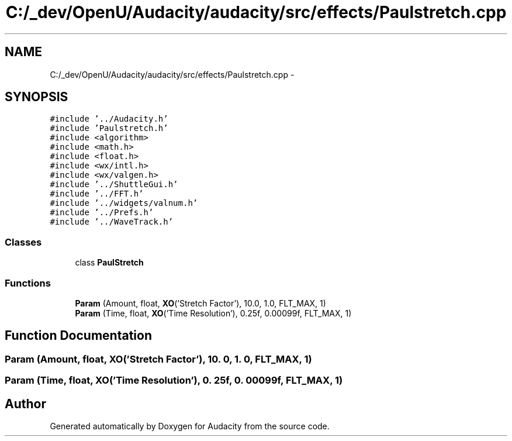 .TH "C:/_dev/OpenU/Audacity/audacity/src/effects/Paulstretch.cpp" 3 "Thu Apr 28 2016" "Audacity" \" -*- nroff -*-
.ad l
.nh
.SH NAME
C:/_dev/OpenU/Audacity/audacity/src/effects/Paulstretch.cpp \- 
.SH SYNOPSIS
.br
.PP
\fC#include '\&.\&./Audacity\&.h'\fP
.br
\fC#include 'Paulstretch\&.h'\fP
.br
\fC#include <algorithm>\fP
.br
\fC#include <math\&.h>\fP
.br
\fC#include <float\&.h>\fP
.br
\fC#include <wx/intl\&.h>\fP
.br
\fC#include <wx/valgen\&.h>\fP
.br
\fC#include '\&.\&./ShuttleGui\&.h'\fP
.br
\fC#include '\&.\&./FFT\&.h'\fP
.br
\fC#include '\&.\&./widgets/valnum\&.h'\fP
.br
\fC#include '\&.\&./Prefs\&.h'\fP
.br
\fC#include '\&.\&./WaveTrack\&.h'\fP
.br

.SS "Classes"

.in +1c
.ti -1c
.RI "class \fBPaulStretch\fP"
.br
.in -1c
.SS "Functions"

.in +1c
.ti -1c
.RI "\fBParam\fP (Amount, float, \fBXO\fP('Stretch Factor'), 10\&.0, 1\&.0, FLT_MAX, 1)"
.br
.ti -1c
.RI "\fBParam\fP (Time, float, \fBXO\fP('Time Resolution'), 0\&.25f, 0\&.00099f, FLT_MAX, 1)"
.br
.in -1c
.SH "Function Documentation"
.PP 
.SS "Param (Amount, float, \fBXO\fP('Stretch Factor'), 10\&. 0, 1\&. 0, FLT_MAX, 1)"

.SS "Param (Time, float, \fBXO\fP('Time Resolution'), 0\&. 25f, 0\&. 00099f, FLT_MAX, 1)"

.SH "Author"
.PP 
Generated automatically by Doxygen for Audacity from the source code\&.
